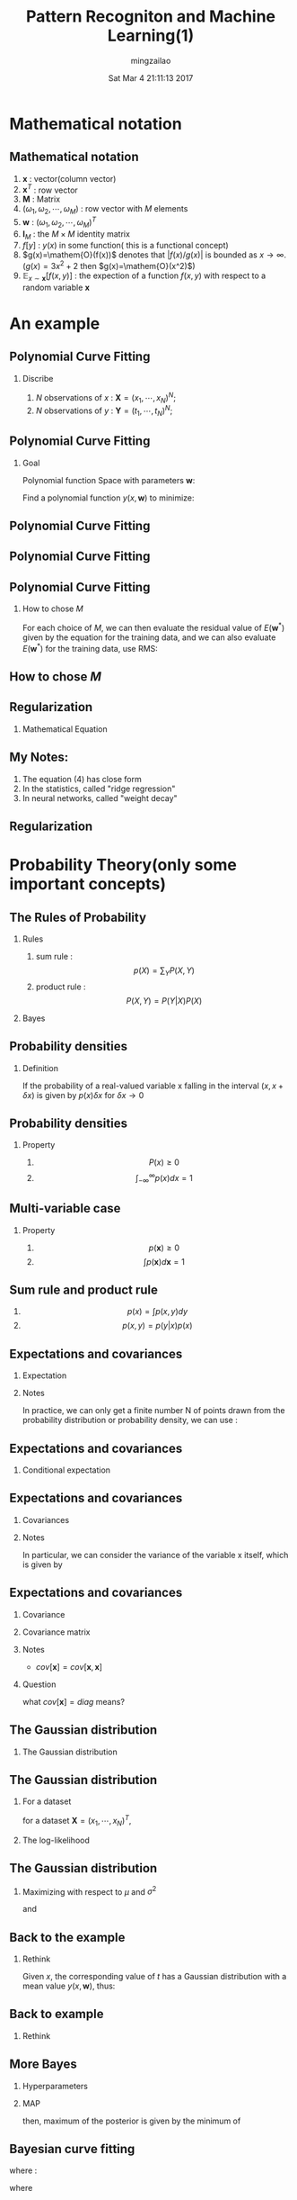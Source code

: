 #+TITLE:     Pattern Recogniton and Machine Learning(1)
#+AUTHOR:    mingzailao
#+EMAIL:     mingzailao@gmail.com
#+DATE:      Sat Mar  4 21:11:13 2017
#+DESCRIPTION: 
#+KEYWORDS: 
#+STARTUP: beamer
#+STARTUP: oddeven
#+LaTeX_CLASS: beamer
#+LaTeX_CLASS_OPTIONS: [bigger]
#+BEAMER_THEME: metropolis
#+OPTIONS:   H:2 toc:t
#+SELECT_TAGS: export
#+EXCLUDE_TAGS: noexport
#+COLUMNS: %20ITEM %13BEAMER_env(Env) %6BEAMER_envargs(Args) %4BEAMER_col(Col) %7BEAMER_extra(Extra)
#+LATEX_HEADER:\def\mathfamilydefault{\rmdefault}
#+BEGIN_EXPORT latex
\AtBeginSection[]
{
\begin{frame}<beamer>
\frametitle{}
\tableofcontents[currentsection]
\end{frame}
}
#+END_EXPORT






* Mathematical notation

** Mathematical notation

1. $\mathbf{x}$ : vector(column vector)
2. $\mathbf{x}^T$ : row vector
3. $\mathbf{M}$ : Matrix
4. $(\omega_{1},\omega_2,\cdots,\omega_{M})$ : row vector with $M$ elements
5. $\mathbf{w}$ : $(\omega_1,\omega_2,\cdots,\omega_{M})^T$
6. $\mathbf{I}_M$ : the $M\times M$ identity matrix
7. $f[y]$ : $y(x)$ in some function( this is a functional concept)
8. $g(x)=\mathem{O}(f(x))$ denotes that $|f(x)/g(x)|$ is bounded as $x\rightarrow     \infty$.($g(x)=3x^{2}+2$ then $g(x)=\mathem{O}(x^2)$)
9. $\mathbb{E}_{x\sim \mathbf{x}}[f(x,y)]$ : the expection of a function $f(x,y)$     with respect to a random variable $\mathbf{x}$





* An example

** Polynomial Curve Fitting

*** Discribe
1) $N$ observations of $x$ : $\mathbf{X}=(x_1,\cdots,x_N)^N$;
2) $N$ observations of $y$ : $\mathbf{Y}=(t_1,\cdots,t_N)^N$;

#+DOWNLOADED: /tmp/screenshot.png @ 2016-12-04 16:38:21
[[file:Introduction/screenshot_2016-12-04_16-38-21.png]]

** Polynomial Curve Fitting

*** Goal

Polynomial function Space with parameters $\mathbf{w}$:
\begin{equation*}
\label{eq:1}
y(x,\mathbf{w})=\omega_0+\omega_1x+\cdots+\omega_Mx^M=\sum_{j=0}^M\omega_jx^j
\end{equation*}
Find a polynomial function $y(x,\mathbf{w})$ to minimize:
\begin{equation*}
\label{eq:2}
E(\mathbf{w})=\frac{1}{2}\sum_{n=1}^N\{y(x_n,\mathbf{w})-t_n\}^2
\end{equation*}
** Polynomial Curve Fitting

#+DOWNLOADED: /tmp/screenshot.png @ 2016-12-04 17:04:49
[[file:Introduction/screenshot_2016-12-04_17-04-49.png]]

** Polynomial Curve Fitting


#+DOWNLOADED: /tmp/screenshot.png @ 2016-12-04 20:40:49
[[file:Introduction/screenshot_2016-12-04_20-40-49.png]]
** Polynomial Curve Fitting
*** How to chose $M$
    For each choice of $M$, we can then evaluate the residual value of 
    $E(\mathbf{w}^{*})$
    given by the equation for the training data, and we can also evaluate 
    $E(\mathbf{w}^{*})$ for the training data, use RMS:
    
\begin{equation*}
\label{eq:3}
E_{RMS}=\sqrt{2E(\mathbf{w}^{*})/N}
\end{equation*}
** How to chose $M$

#+DOWNLOADED: /tmp/screenshot.png @ 2016-12-04 20:42:58
[[file:Introduction/screenshot_2016-12-04_20-42-58.png]]


** Regularization
*** Mathematical Equation
\begin{equation*}
\label{eq:4}
\tilde{E}(\mathbf{w})=\frac{1}{2}\sum_{n=1}^{N}\{y(x_n,\mathbf{w})-t_n\}^2+\frac{\lambda}{2}||\mathbf{w}||_2^2
\end{equation*}


#+DOWNLOADED: /tmp/screenshot.png @ 2016-12-04 20:51:00
[[file:Introduction/screenshot_2016-12-04_20-51-00.png]]

** My Notes:
1. The equation (4) has close form
2. In the statistics, called "ridge regression"
3. In neural networks, called "weight decay"

** Regularization

#+DOWNLOADED: /tmp/screenshot.png @ 2016-12-04 20:55:31
[[file:Introduction/screenshot_2016-12-04_20-55-31.png]]


* Probability Theory(only some important concepts)
** The Rules of Probability
*** Rules 
1. sum rule : $$p(X)=\sum_Y P(X,Y)$$
2. product rule : $$P(X,Y)=P(Y|X)P(X)$$
*** Bayes
\begin{equation*}
\label{eq:5}
P(Y|X)=\frac{P(X|Y)P(Y)}{P(X)}
\end{equation*}
** Probability densities
*** Definition
If the probability of a real-valued variable x falling in the interval 
$(x,x+\delta x)$ is given by $p(x)\delta x$ for $\delta x\rightarrow 0$


#+DOWNLOADED: /tmp/screenshot.png @ 2016-12-04 21:06:09
[[file:Probability Theory(only some important concepts)/screenshot_2016-12-04_21-06-09.png]]

** Probability densities
*** Property
1. $$P(x)\ge 0$$
2. $$\int_{- \infty}^{\infty}p(x)dx=1$$

** Multi-variable case
*** Property
1. $$p(\mathbf{x})\ge 0$$
2. $$\int p(\mathbf{x})d\mathbf{x}=1$$
** Sum rule and product rule
1. $$p(x)=\int p(x,y)dy$$
2. $$p(x,y)=p(y|x)p(x)$$
** Expectations and covariances
*** Expectation
\begin{equation*}
\label{eq:6}
\mathbb{E}[f]=\sum_{x}p(x)f(x)
\end{equation*}
\begin{equation*}
\label{eq:7}
\mathbb{E}[f]=\int p(x)f(x)dx
\end{equation*}
*** Notes
In practice, we can only get a finite number N of points drawn from the probability
distribution or probability density, we can use :
\begin{equation}
\label{eq:8}
\mathbb{E}[f]\approx\frac{1}{N}\sum_{n=1}^N f(x_n)
\end{equation}
** Expectations and covariances
*** Conditional expectation
\begin{equation*}
\label{eq:9}
\mathbb{E}_{x}[f(x|y)]=\sum_x p(x|y)f(x)
\end{equation*}
\begin{equation*}
\label{eq:10}
\mathbb{E}_{x}[f(x|y)]=\int_{x}p(x|y)f(x)dx
\end{equation*}

** Expectations and covariances
*** Covariances

\begin{equation*}
\label{eq:11}
var[f]=\mathbb{E}[f(x)^2]-\mathbb{E}[f(x)]^2
\end{equation*}

*** Notes
In particular, we can consider the variance of the variable x itself,
which is given by
\begin{equation*}
\label{eq:12}
var[x]=\mathbb{E}[x^2]-\mathbb{E}_[x]^{2}
\end{equation*}
** Expectations and covariances
*** Covariance
\begin{equation}
\label{eq:13}
cov[x,y]=\mathbb{E}_{x,y}[\{x-\mathbb{E}[x]]\}\{y-\mathbb{E}[y]\}=\mathbb{E}_{x,y}[xy]-\mathbb{E}[x]\mathbb{E}[y]
\end{equation}
*** Covariance matrix
\begin{equation*}
\label{eq:14}
cov[\mathbf{x},\mathbf{y}]=\mathbb{E}_{\mathbf{x},\mathbf{y}}[\mathbf{x}\mathbf{y}^T]-\mathbb{E}[\mathbf{x}]\mathbb{E}[\mathbf{y}^T]
\end{equation*}
*** Notes 
- $cov[\mathbf{x}]=cov[\mathbf{x},\mathbf{x}]$
*** Question
what $cov[\mathbf{x}]=diag$ means?

** The Gaussian distribution
*** The Gaussian distribution
\begin{equation*}
\label{eq:15}
\mathcal{N}(x|\mu,\sigma^2)=\frac{1}{(2\pi \sigma^2)}\exp \{\frac{1}{2\sigma^2}(x-\mu)^2\}
\end{equation*}

\begin{equation}
\label{eq:17}
\mathcal{N}(\mathbf{x}|\boldsymbol{\mu},\boldsymbol{\Sigma})=\frac{1}{(2\pi)^{D/2}}\frac{1}{|\boldsymbol{\Sigma}|^{1/2}}\exp \{-\frac{1}{2}(\mathbf{x}-\boldsymbol{\mu})^T\boldsymbol{\Sigma}^{-1}(\mathbf{x}-\boldsymbol{\mu})\}
\end{equation}

** The Gaussian distribution
*** For a dataset
for a dataset $\mathbf{X}=(x_1,\cdots,x_N)^T$,
\begin{equation*}
\label{eq:18}
p(\mathbf{X}|\mathbf{\mu},\Sigma)=\prod_{n=1}^N \mathbf{N}(x_n|\mu,\sigma^2)
\end{equation*}

*** The log-likelihood
\begin{equation}
\label{eq:19}
\ln p(\mathbf{X}|\mu,\sigma^{2})=-\frac{1}{2\sigma^2}\sum_{n=1}^{N}(x_n-\mu)^2-\frac{N}{2}\ln \sigma^2-\frac{N}{2}\ln(2\pi)
\end{equation}
** The Gaussian distribution
*** Maximizing with respect to $\mu$ and $\sigma^2$
\begin{equation*}
\label{eq:20}
\mu_{ML}=\frac{1}{N}\sum_{n=1}^Nx_n
\end{equation*}

\begin{equation*}
\label{eq:21}
\sigma^2_{ML}=\frac{1}{N}\sum_{n=1}^N(x_n-\mu_{ML})^2
\end{equation*}

and 
\begin{equation*}
\label{eq:22}
\mathbb{E}[\mu_{ML}]=\mu
\end{equation*}
\begin{equation*}
\label{eq:23}
\mathbb{E}[\sigma_{ML}^2]=(\frac{N-1}{N})\sigma^2
\end{equation*}

** Back to the example
*** Rethink
Given $x$, the corresponding value of $t$ has a Gaussian distribution with a mean 
value $y(x,\mathbf{w})$, thus:
\begin{equation*}
\label{eq:16}
p(t|x,\mathbf{w},\beta)=\mathcal{N}(t|y(x;\mathbf{w}),\beta^{-1})
\end{equation*}

#+DOWNLOADED: /tmp/screenshot.png @ 2016-12-05 11:29:36

[[file:Probability Theory(only some important concepts)/screenshot_2016-12-05_11-29-36.png]]

** Back to example
*** Rethink
\begin{equation*}
p(\mathbf{t}|\mathbf{X},\mathbf{w},\beta)=\prod_{n=1}^N\mathcal{N}(t_n|y(x_n,\mathbf{w}),\beta^{-1})
\end{equation*}
\begin{equation*}
\label{eq:26}
\ln p(\mathbf{t}|\mathbf{X},\mathbf{w},\beta)=-\frac{\beta}{2}\sum_{n=1}^N\{y(x_n,\mathbf{w})-t_n\}+\frac{N}{2}\ln \beta-\frac{N}{2}\ln (2\pi)
\end{equation*}

\begin{equation*}
\label{eq:27}
\frac{1}{\beta_{ML}}=\frac{1}{N}\sum_{n=1}^N\{y(x_n,\mathbf{w})-t_n\}^2
\end{equation*}

** More Bayes
*** Hyperparameters

\begin{equation}
\label{eq:28}
p(\mathbf{w}|\alpha)=\mathcal{N}(\mathbf{w}|0,\alpha^{-1}\mathbf{I})=(\frac{\alpha}{2\pi})^{(M+1)/2}\exp \{-\frac{\alpha}{2}\mathbf{w}^T\mathbf{w}\}
\end{equation}
*** MAP
\begin{equation*}
\label{eq:30}
p(\mathbf{w}|\mathbf{X},\mathbf{t},\alpha,\beta)\propto p(\mathbf{t}|\mathbf{X},\mathbf{w},\beta)p(\mathbf{w}|\alpha)
\end{equation*}
then, maximum of the posterior is given by the minimum of
\begin{equation}
\label{eq:24}
\frac{\beta}{2}\sum_{n=1}^N\{y(x_n,\mathbf{w})-t_n\}^2+\frac{\alpha}{2}\mathbf{w}^T\mathbf{w}
\end{equation}
** Bayesian curve fitting
\begin{equation}
\label{eq:25}
p(t|x,\mathbf{x},\mathbf{t})=\mathcal{N}(t|m(x),s^2(x))
\end{equation}
where :
\begin{eqnarray}
\label{eq:32}
m(x) & = & \beta\boldsymbol{\phi}(x)^T\mathbf{S}\sum_{n=1}^{N}\boldsymbol{\phi}(x_n)t_n\\
s^2(x)&=& \beta^{-1}+\boldsymbol{\phi}(x)^T\mathbf{S}\boldsymbol{\phi}(x)
\end{eqnarray}
where 
\begin{equation}
\label{eq:33}
\mathbf{S}^{-1}=\alpha I+ \beta\sum_{n=1}^N\boldsymbol{\phi}(x_n)\boldsymbol{\phi}(x_n)^T
\end{equation}
** Decision Theory
Given :
- image $\mathbf{x}$ 
TODO :
- decide which of the two classes to assign to the image
\begin{equation}
\label{eq:34}
p(\mathcal{C}_k|\mathbf{x})=\frac{p(\mathbf{x}|\mathcal{C}_k)p(\mathcal{C}_k)}
{p(\mathbf{x})}
\end{equation}
*** Minimizing the misclassification rate
\begin{align}
\label{eq:36}
p(mistake)&=&p(\mathbf{x}\in \mathcal{R}_1,\mathcal{C}_2)+p(\mathbf{x}\in \mathcal{R}_2,\mathcal{C}_1)\\
&=& \int_{\mathcal{R}_1}p(\mathbf{x},\mathcal{C}_2)d\mathbf{x}+\int_{\mathcal{R}_{2}}p(\mathbf{x},\mathcal{C}_1)
\end{align}
** Information Theory
*** Entropy
\begin{equation}
\label{eq:37}
H(P)=\mathbb{E}_{\mathbf{x}\sim P}[-log \mathbf{x}]
\end{equation}

*** Maximizing it with three constraints
\begin{equation}
\label{eq:40}
\int_{-\infty}^{\infty}p(\mathbf{x})d\mathbf{x}=1
\end{equation}

\begin{equation}
\label{eq:41}
\int_{-\infty}^{\infty}\mathbf{x}p(\mathbf{x})d\mathbf{x}=\mu
\end{equation}
\begin{equation}
\label{eq:42}
\int_{-\infty}^{\infty}(\mathbf{x}-\mu)^2p(\mathbf{x})d\mathbf{x}=\sigma^2
\end{equation}
** Information Theory
The constrained maximization can be performed using Lagrange multipliers so that we maximize the following functional with respect to $p(\mathbf{x})$:
\begin{align}
\label{eq:45}
-&\int_{-\infty}^{\infty}p(\mathbf{x})\ln p(\mathbf{x})d\mathbf{x}+\lambda_1(\int_{-\infty}^{\infty}p(\mathbf{x})d\mathbf{x}-1)&\\
+&\lambda_2(\int_{-\infty}^{\infty}\mathbf{x}p(\mathbf{x})d\mathbf{x}-\mu)+\lambda_3(\int_{-\infty}^{\infty}(\mathbf{x}-\mu)^2p(\mathbf{x})d\mathbf{x}-\sigma^{2})
\end{align}
Using the calculus of variations, we set the derivative of this functional to zero giving
\begin{equation}
\label{eq:46}
p(\mathbf{x})=exp\{-1+\lambda_1+\lambda_{2}\mathbf{x}+\lambda_{3}(\mathbf{x}-\mu)^2\}
\end{equation}
** Information Theory
The Lagrange multipliers can be found by back substitution of this result into the three constraint equations, leading finally to the result
\begin{equation}
\label{eq:47}
p(\mathbf{x})=\frac{1}{(2\pi \sigma^2)^{1/2}}exp\{-\frac{(\mathbf{x}-\mu)^2}{2\sigma^2}\}
\end{equation}
*** The entropy if Gaussian
\begin{equation}
\label{eq:48}
H[\mathbf{x}]=\frac{1}{2}\{1+\ln (2\pi\sigma^2)\}
\end{equation}
** Information Theory
*** conditional entropy
    
\begin{equation}
\label{eq:49}
H[\mathbf{y}|\mathbf{x}]=-\int\int p(\mathbf{y},\mathbf{x})\ln p(\mathbf{y}|\mathbf{x})d\mathbf{y}d\mathbf{x}
\end{equation}

the conditional entropy satisfies the relation
\begin{equation}
\label{eq:50}
H[\mathbf{x},\mathbf{y}]=H[\mathbf{y}|\mathbf{x}]+H[\mathbf{x}]
\end{equation}
** Relative entropy and mutual information
*** Relative entropy or KL-divergence(Kullback-Leibler divergence)
\begin{equation}
\label{eq:29}
KL(p||q)=\int_{\mathcal{X}}p(\mathbf{x})\ln\frac{p(\mathbf{x})}{q(\mathbf{x})}d\mathbf{x}
\end{equation}
\begin{eqnarray*}
\label{eq:35}
KL(p||q)&=&\int_{\mathcal{X}} p(\mathbf{x})(-\ln \frac{q(\mathbf{x})}{p(\mathbf{x})})\\
&\ge&-\ln \int_{\mathcal{X}}q(\mathbf{x})d\mathbf{x}\\
&=&0
\end{eqnarray*}
** Relative entropy and mutual information
 for a unknown distribution $p(\mathbf{x})$, approximating this distribution using some parametric distribution $q(\mathbf{x}|\boldsymbol{\theta})$
\begin{equation}
\label{eq:38}
KL_{\boldsymbol{\theta}}(p||q)\approx \sum_{n=1}^N\{-\ln q(\mathbf{x}_n|\boldsymbol{\theta})+\ln p(\mathbf{x}_n)\}
\end{equation}
- $arg\min_{\boldsymbol{\theta}} KL_{\boldsymbol{\theta}}(p||q)\Leftrightarrow arg\max_{\boldsymbol{\theta}}likelihood$

** Relative entropy and mutual information
Now consider the joint distribution between two sets of variables $\mathbf{x},\mathbf{y}$ given by $p(\mathbf{x},\mathbf{y})$, If the sets of variables are independen, then their joint distribution will factorize into the product of their marginals
 $$p(\mathbf{x},\mathbf{y})=p(\mathbf{x})p(\mathbf{y})$$
If the variables are not independent,we can gain some idea of whether they are ‘close’ to being indepen- dent by considering the Kullback-Leibler divergence between the joint distribution and the product of the marginals, called *mutual information*, given by
\begin{equation}
\label{eq:39}
I[\mathbf{x},\mathbf{y}]=KL(p(\mathbf{x},\mathbf{y})||p(\mathbf{x})p(\mathbf{y}))
\end{equation}
** Relative entropy and mutual information
\begin{eqnarray}
\label{eq:43}
I[\mathbf{x},\mathbf{y}] & = & H[\mathbf{x}]-H[\mathbf{x}|\mathbf{y}]\\
I[\mathbf{x},\mathbf{y}]&  = &H[\mathbf{y}]-H[\mathbf{y}|\mathbf{x}]
\end{eqnarray}
